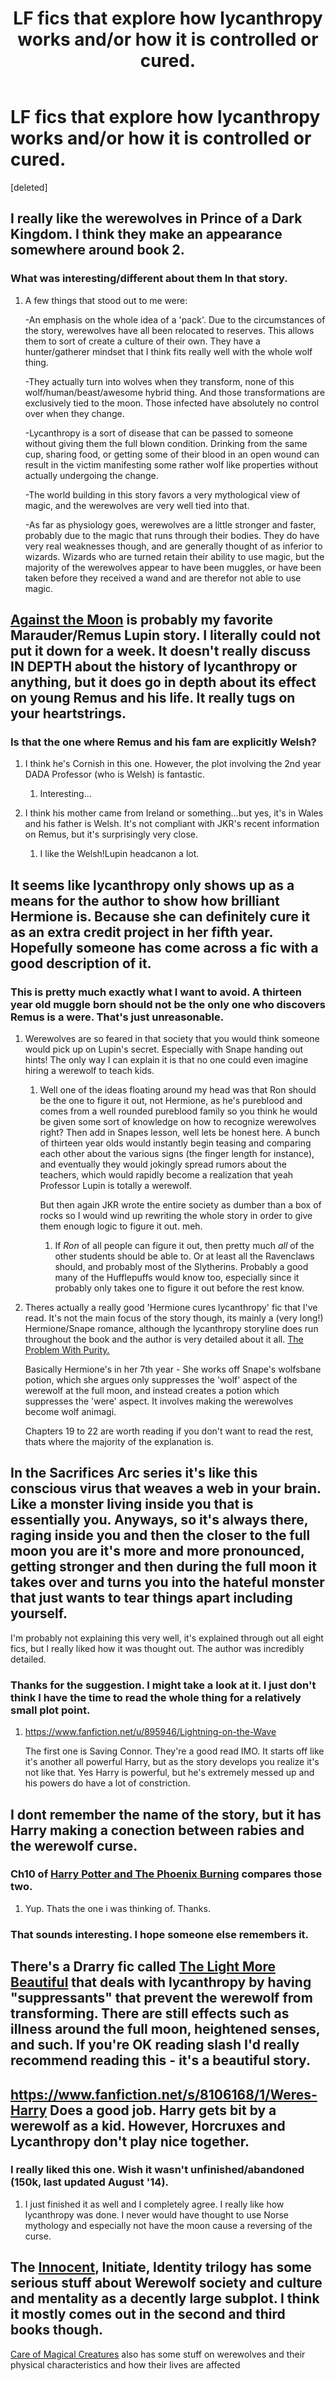 #+TITLE: LF fics that explore how lycanthropy works and/or how it is controlled or cured.

* LF fics that explore how lycanthropy works and/or how it is controlled or cured.
:PROPERTIES:
:Score: 8
:DateUnix: 1422909948.0
:DateShort: 2015-Feb-03
:FlairText: Request
:END:
[deleted]


** I really like the werewolves in Prince of a Dark Kingdom. I think they make an appearance somewhere around book 2.
:PROPERTIES:
:Author: iknowwhenyoureawake
:Score: 5
:DateUnix: 1422914126.0
:DateShort: 2015-Feb-03
:END:

*** What was interesting/different about them In that story.
:PROPERTIES:
:Score: 1
:DateUnix: 1422915651.0
:DateShort: 2015-Feb-03
:END:

**** A few things that stood out to me were:

-An emphasis on the whole idea of a 'pack'. Due to the circumstances of the story, werewolves have all been relocated to reserves. This allows them to sort of create a culture of their own. They have a hunter/gatherer mindset that I think fits really well with the whole wolf thing.

-They actually turn into wolves when they transform, none of this wolf/human/beast/awesome hybrid thing. And those transformations are exclusively tied to the moon. Those infected have absolutely no control over when they change.

-Lycanthropy is a sort of disease that can be passed to someone without giving them the full blown condition. Drinking from the same cup, sharing food, or getting some of their blood in an open wound can result in the victim manifesting some rather wolf like properties without actually undergoing the change.

-The world building in this story favors a very mythological view of magic, and the werewolves are very well tied into that.

-As far as physiology goes, werewolves are a little stronger and faster, probably due to the magic that runs through their bodies. They do have very real weaknesses though, and are generally thought of as inferior to wizards. Wizards who are turned retain their ability to use magic, but the majority of the werewolves appear to have been muggles, or have been taken before they received a wand and are therefor not able to use magic.
:PROPERTIES:
:Author: iknowwhenyoureawake
:Score: 3
:DateUnix: 1422926845.0
:DateShort: 2015-Feb-03
:END:


** [[https://www.fanfiction.net/s/7305052/1/Against-the-Moon][Against the Moon]] is probably my favorite Marauder/Remus Lupin story. I literally could not put it down for a week. It doesn't really discuss IN DEPTH about the history of lycanthropy or anything, but it does go in depth about its effect on young Remus and his life. It really tugs on your heartstrings.
:PROPERTIES:
:Author: silver_fire_lizard
:Score: 5
:DateUnix: 1422918344.0
:DateShort: 2015-Feb-03
:END:

*** Is that the one where Remus and his fam are explicitly Welsh?
:PROPERTIES:
:Author: Karinta
:Score: 1
:DateUnix: 1423625849.0
:DateShort: 2015-Feb-11
:END:

**** I think he's Cornish in this one. However, the plot involving the 2nd year DADA Professor (who is Welsh) is fantastic.
:PROPERTIES:
:Author: LiamNeesonsMegaCock
:Score: 2
:DateUnix: 1424582592.0
:DateShort: 2015-Feb-22
:END:

***** Interesting...
:PROPERTIES:
:Author: Karinta
:Score: 1
:DateUnix: 1424618982.0
:DateShort: 2015-Feb-22
:END:


**** I think his mother came from Ireland or something...but yes, it's in Wales and his father is Welsh. It's not compliant with JKR's recent information on Remus, but it's surprisingly very close.
:PROPERTIES:
:Author: silver_fire_lizard
:Score: 1
:DateUnix: 1423636344.0
:DateShort: 2015-Feb-11
:END:

***** I like the Welsh!Lupin headcanon a lot.
:PROPERTIES:
:Author: Karinta
:Score: 1
:DateUnix: 1423667488.0
:DateShort: 2015-Feb-11
:END:


** It seems like lycanthropy only shows up as a means for the author to show how brilliant Hermione is. Because she can definitely cure it as an extra credit project in her fifth year. Hopefully someone has come across a fic with a good description of it.
:PROPERTIES:
:Author: boomberrybella
:Score: 5
:DateUnix: 1422914615.0
:DateShort: 2015-Feb-03
:END:

*** This is pretty much exactly what I want to avoid. A thirteen year old muggle born should not be the only one who discovers Remus is a were. That's just unreasonable.
:PROPERTIES:
:Score: 3
:DateUnix: 1422915487.0
:DateShort: 2015-Feb-03
:END:

**** Werewolves are so feared in that society that you would think someone would pick up on Lupin's secret. Especially with Snape handing out hints! The only way I can explain it is that no one could even imagine hiring a werewolf to teach kids.
:PROPERTIES:
:Author: boomberrybella
:Score: 3
:DateUnix: 1422917808.0
:DateShort: 2015-Feb-03
:END:

***** Well one of the ideas floating around my head was that Ron should be the one to figure it out, not Hermione, as he's pureblood and comes from a well rounded pureblood family so you think he would be given some sort of knowledge on how to recognize werewolves right? Then add in Snapes lesson, well lets be honest here. A bunch of thirteen year olds would instantly begin teasing and comparing each other about the various signs (the finger length for instance), and eventually they would jokingly spread rumors about the teachers, which would rapidly become a realization that yeah Professor Lupin is totally a werewolf.

But then again JKR wrote the entire society as dumber than a box of rocks so I would wind up rewriting the whole story in order to give them enough logic to figure it out. meh.
:PROPERTIES:
:Score: 1
:DateUnix: 1422929033.0
:DateShort: 2015-Feb-03
:END:

****** If /Ron/ of all people can figure it out, then pretty much /all/ of the other students should be able to. Or at least all the Ravenclaws should, and probably most of the Slytherins. Probably a good many of the Hufflepuffs would know too, especially since it probably only takes one to figure it out before the rest know.
:PROPERTIES:
:Author: ryanvdb
:Score: 2
:DateUnix: 1422969368.0
:DateShort: 2015-Feb-03
:END:


**** Theres actually a really good 'Hermione cures lycanthropy' fic that I've read. It's not the main focus of the story though, its mainly a (very long!) Hermione/Snape romance, although the lycanthropy storyline does run throughout the book and the author is very detailed about it all. [[https://www.fanfiction.net/s/4776976/1/The-Problem-with-Purity][The Problem With Purity.]]

Basically Hermione's in her 7th year - She works off Snape's wolfsbane potion, which she argues only suppresses the 'wolf' aspect of the werewolf at the full moon, and instead creates a potion which suppresses the 'were' aspect. It involves making the werewolves become wolf animagi.

Chapters 19 to 22 are worth reading if you don't want to read the rest, thats where the majority of the explanation is.
:PROPERTIES:
:Author: deely_bopper
:Score: 2
:DateUnix: 1423385024.0
:DateShort: 2015-Feb-08
:END:


** In the Sacrifices Arc series it's like this conscious virus that weaves a web in your brain. Like a monster living inside you that is essentially you. Anyways, so it's always there, raging inside you and then the closer to the full moon you are it's more and more pronounced, getting stronger and then during the full moon it takes over and turns you into the hateful monster that just wants to tear things apart including yourself.

I'm probably not explaining this very well, it's explained through out all eight fics, but I really liked how it was thought out. The author was incredibly detailed.
:PROPERTIES:
:Author: grace644
:Score: 3
:DateUnix: 1422914909.0
:DateShort: 2015-Feb-03
:END:

*** Thanks for the suggestion. I might take a look at it. I just don't think I have the time to read the whole thing for a relatively small plot point.
:PROPERTIES:
:Score: 1
:DateUnix: 1422915552.0
:DateShort: 2015-Feb-03
:END:

**** [[https://www.fanfiction.net/u/895946/Lightning-on-the-Wave]]

The first one is Saving Connor. They're a good read IMO. It starts off like it's another all powerful Harry, but as the story develops you realize it's not like that. Yes Harry is powerful, but he's extremely messed up and his powers do have a lot of constriction.
:PROPERTIES:
:Author: grace644
:Score: 2
:DateUnix: 1422915877.0
:DateShort: 2015-Feb-03
:END:


** I dont remember the name of the story, but it has Harry making a conection between rabies and the werewolf curse.
:PROPERTIES:
:Author: ryanvdb
:Score: 1
:DateUnix: 1422911051.0
:DateShort: 2015-Feb-03
:END:

*** Ch10 of [[https://www.fanfiction.net/s/6820445/1/Harry-Potter-and-The-Phoenix-Burning][Harry Potter and The Phoenix Burning]] compares those two.
:PROPERTIES:
:Author: canaki17
:Score: 2
:DateUnix: 1422963793.0
:DateShort: 2015-Feb-03
:END:

**** Yup. Thats the one i was thinking of. Thanks.
:PROPERTIES:
:Author: ryanvdb
:Score: 1
:DateUnix: 1422964067.0
:DateShort: 2015-Feb-03
:END:


*** That sounds interesting. I hope someone else remembers it.
:PROPERTIES:
:Score: 1
:DateUnix: 1422915610.0
:DateShort: 2015-Feb-03
:END:


** There's a Drarry fic called [[http://archiveofourown.org/works/2693312/chapters/6026747][The Light More Beautiful]] that deals with lycanthropy by having "suppressants" that prevent the werewolf from transforming. There are still effects such as illness around the full moon, heightened senses, and such. If you're OK reading slash I'd really recommend reading this - it's a beautiful story.
:PROPERTIES:
:Author: Korsola
:Score: 1
:DateUnix: 1422923354.0
:DateShort: 2015-Feb-03
:END:


** [[https://www.fanfiction.net/s/8106168/1/Weres-Harry]] Does a good job. Harry gets bit by a werewolf as a kid. However, Horcruxes and Lycanthropy don't play nice together.
:PROPERTIES:
:Author: Thedingerdonger
:Score: 1
:DateUnix: 1422924692.0
:DateShort: 2015-Feb-03
:END:

*** I really liked this one. Wish it wasn't unfinished/abandoned (150k, last updated August '14).
:PROPERTIES:
:Author: bloopenstein
:Score: 1
:DateUnix: 1422942746.0
:DateShort: 2015-Feb-03
:END:

**** I just finished it as well and I completely agree. I really like how lycanthropy was done. I never would have thought to use Norse mythology and especially not have the moon cause a reversing of the curse.
:PROPERTIES:
:Score: 1
:DateUnix: 1422965466.0
:DateShort: 2015-Feb-03
:END:


** The [[https://www.fanfiction.net/s/9469064/1/Innocent][Innocent]], Initiate, Identity trilogy has some serious stuff about Werewolf society and culture and mentality as a decently large subplot. I think it mostly comes out in the second and third books though.

[[http://www.mediageek.ca/arsenicjade/writing/comcall.html][Care of Magical Creatures]] also has some stuff on werewolves and their physical characteristics and how their lives are affected
:PROPERTIES:
:Author: raseyasriem
:Score: 1
:DateUnix: 1423822744.0
:DateShort: 2015-Feb-13
:END:
